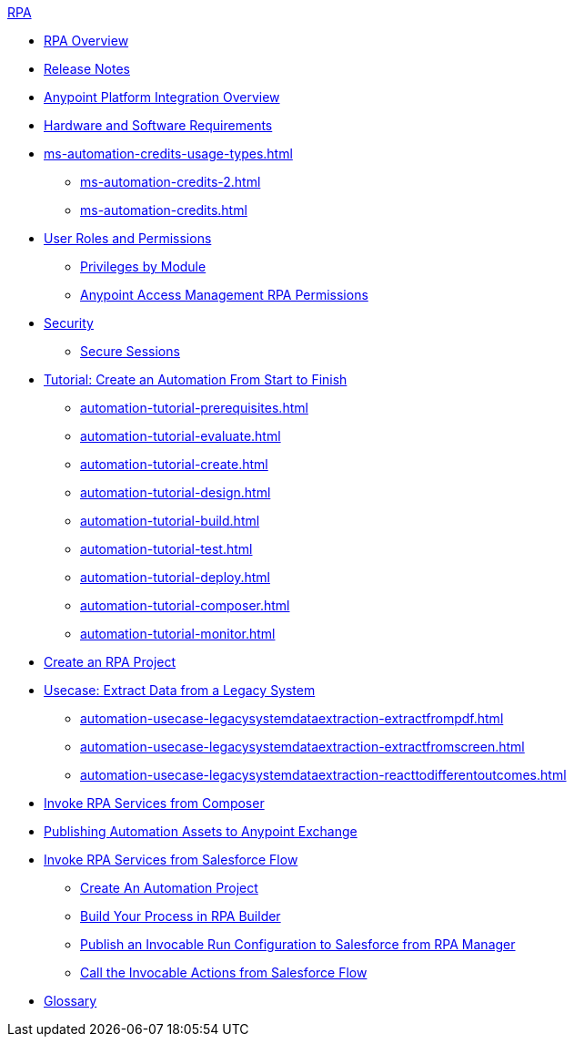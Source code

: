 .xref:index.adoc[RPA]
* xref:index.adoc[RPA Overview]
* xref:release-notes/index.adoc[Release Notes] 
* xref:anypoint-migration-overview.adoc[Anypoint Platform Integration Overview]
* xref:hardware-software-requirements.adoc[Hardware and Software Requirements]
* xref:ms-automation-credits-usage-types.adoc[]
** xref:ms-automation-credits-2.adoc[]
** xref:ms-automation-credits.adoc[]
* xref:automation-userrolesandpermissions.adoc[User Roles and Permissions]
** xref:automation-userrolesandpermissions-privilegesbymodule.adoc[Privileges by Module]
** xref:automation-userrolesandpermissions-anypointrpapermissions.adoc[Anypoint Access Management RPA Permissions]
* xref:automation-security.adoc[Security]
** xref:automation-security-securesessions.adoc[Secure Sessions]
* xref:automation-tutorial-introduction.adoc[Tutorial: Create an Automation From Start to Finish]
** xref:automation-tutorial-prerequisites.adoc[]
** xref:automation-tutorial-evaluate.adoc[]
** xref:automation-tutorial-create.adoc[]
** xref:automation-tutorial-design.adoc[]
** xref:automation-tutorial-build.adoc[]
** xref:automation-tutorial-test.adoc[]
** xref:automation-tutorial-deploy.adoc[]
** xref:automation-tutorial-composer.adoc[]
** xref:automation-tutorial-monitor.adoc[]
* xref:create-rpa-project.adoc[Create an RPA Project]
* xref:automation-usecase-legacysystemdataextraction.adoc[Usecase: Extract Data from a Legacy System]
** xref:automation-usecase-legacysystemdataextraction-extractfrompdf.adoc[]
** xref:automation-usecase-legacysystemdataextraction-extractfromscreen.adoc[]
** xref:automation-usecase-legacysystemdataextraction-reacttodifferentoutcomes.adoc[]
* xref:invoke-rpa-services.adoc[Invoke RPA Services from Composer]
* xref:publish-process-automation-exchange.adoc[Publishing Automation Assets to Anypoint Exchange]
* xref:invoke-rpa-from-flow.adoc[Invoke RPA Services from Salesforce Flow]
** xref:invoke-rpa-from-flow-project.adoc[Create An Automation Project]
** xref:invoke-rpa-from-flow-build.adoc[Build Your Process in RPA Builder]
** xref:invoke-rpa-from-flow-publish.adoc[Publish an Invocable Run Configuration to Salesforce from RPA Manager]
** xref:invoke-rpa-from-flow-run.adoc[Call the Invocable Actions from Salesforce Flow]
* xref:glossary.adoc[Glossary]
